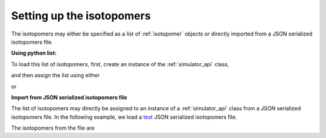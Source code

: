 

.. _load_isotopomers:

==========================
Setting up the isotopomers
==========================

The isotopomers may either be specified as a list of :ref:`isotopomer`
objects or directly imported from a JSON serialized isotopomers file.

**Using python list:**

.. doctest::

    >>> isotopomers = [
    ...     {
    ...         "sites": [
    ...             {
    ...                 "isotope_symbol": "13C",
    ...                 "isotropic_chemical_shift": "1 Hz",
    ...                 "shielding_symmetric": {
    ...                     "anisotropy": "-3.89 kHz",
    ...                     "asymmetry": 0.25
    ...                 }
    ...             }
    ...         ],
    ...         "abundance": "12.1 %"
    ...     },
    ...     {
    ...         "sites": [
    ...             {
    ...                 "isotope_symbol": "1H",
    ...                 "isotropic_chemical_shift": "1 kHz",
    ...                 "shielding_symmetric": {
    ...                     "anisotropy": "8.2 kHz",
    ...                     "asymmetry": 0.0
    ...                 }
    ...             }
    ...         ]
    ...     },
    ...     {
    ...         "sites": [
    ...             {
    ...                 "isotope_symbol": "1H",
    ...                 "isotropic_chemical_shift": "1 kHz",
    ...                 "shielding_symmetric": {
    ...                     "anisotropy": "8.2 kHz",
    ...                     "asymmetry": 0.0
    ...                 }
    ...             }
    ...         ]
    ...     },
    ...     {
    ...         "sites": [
    ...             {
    ...                 "isotope_symbol": "1H",
    ...                 "isotropic_chemical_shift": "3 kHz",
    ...                 "shielding_symmetric": {
    ...                     "anisotropy": "23.2 kHz",
    ...                     "asymmetry": 0.0
    ...                 }
    ...             }
    ...         ]
    ...     },
    ...     {
    ...         "sites": [
    ...             {
    ...                 "isotope_symbol": "29Si",
    ...                 "isotropic_chemical_shift": "1.64 kHz",
    ...                 "shielding_symmetric": {
    ...                     "anisotropy": "7.36 kHz",
    ...                     "asymmetry": 0.0
    ...                 }
    ...             }
    ...         ],
    ...         "abundance": "4.67 %"
    ...     },
    ...     {
    ...         "sites": [
    ...             {
    ...                 "isotope_symbol": "29Si",
    ...                 "isotropic_chemical_shift": "43 kHz",
    ...                 "shielding_symmetric": {
    ...                     "anisotropy": "8.36 kHz",
    ...                     "asymmetry": 0.5
    ...                 }
    ...             }
    ...         ],
    ...         "abundance": "4.67 %"
    ...     },
    ... ]

To load this list of isotopomers, first, create an instance of
the :ref:`simulator_api` class,

.. doctest::

    >>> from mrsimulator import Simulator

and then assign the list using either

.. doctest::

    >>> sim1 = Simulator(isotopomers)

or

.. doctest::

    >>> sim1 = Simulator()
    >>> sim1.isotopomers = isotopomers



**Import from JSON serialized isotopomers file**

The list of isotopomers may directly be assigned to an instance of a
:ref:`simulator_api` class from a JSON serialized isotopomers file.
In the following example, we load a
`test <https://github.com/DeepanshS/mrsimulator-test/blob/master/isotopomers.json>`_
JSON serialized isotopomers file.


.. doctest::
    :skipif: None is None

    >>> from pprint import pprint
    >>> filename = 'https://raw.githubusercontent.com/DeepanshS/mrsimulator-test/master/isotopomers.json'
    >>> st2 = Simulator()
    >>> st2.load_isotopomers(filename)
    Downloading '/DeepanshS/mrsimulator-test/master/isotopomers.json' from 'raw.githubusercontent.com' to file 'isotopomers.json'.
    [█████████████████████████████████████████████████████████████████████████]

The isotopomers from the file are

.. doctest::
    :skipif: None is None

    >>> pprint(st2.isotopomers)
    [{'abundance': '12%',
      'sites': [{'isotope_symbol': '13C',
                 'isotropic_chemical_shift': '1 Hz',
                 'shielding_symmetric': {'anisotropy': '-3.89 kHz',
                                         'asymmetry': 0.25}}]},
     {'sites': [{'isotope_symbol': '13C',
                 'isotropic_chemical_shift': '1 kHz',
                 'shielding_symmetric': {'anisotropy': '8.2 kHz',
                                         'asymmetry': 0.0}}]},
     {'sites': [{'isotope_symbol': '1H',
                 'isotropic_chemical_shift': '3 kHz',
                 'shielding_symmetric': {'anisotropy': '23.2 kHz',
                                         'asymmetry': 0.0}}]},
     {'sites': [{'isotope_symbol': '29Si',
                 'isotropic_chemical_shift': '1.64 kHz',
                 'shielding_symmetric': {'anisotropy': '7.36 kHz',
                                         'asymmetry': 0.0}}]},
     {'sites': [{'isotope_symbol': '29Si',
                 'isotropic_chemical_shift': '43 kHz',
                 'shielding_symmetric': {'anisotropy': '8.36 kHz',
                                         'asymmetry': 0.5}}]},
     {'sites': [{'isotope_symbol': '29Si',
                 'isotropic_chemical_shift': '10 kHz',
                 'shielding_symmetric': {'anisotropy': '6.36 kHz',
                                         'asymmetry': 0.0}}]},
     {'sites': [{'isotope_symbol': '1H',
                 'isotropic_chemical_shift': '5.6 kHz',
                 'shielding_symmetric': {'anisotropy': '13.2 kHz',
                                         'asymmetry': 0.0}}]}]

